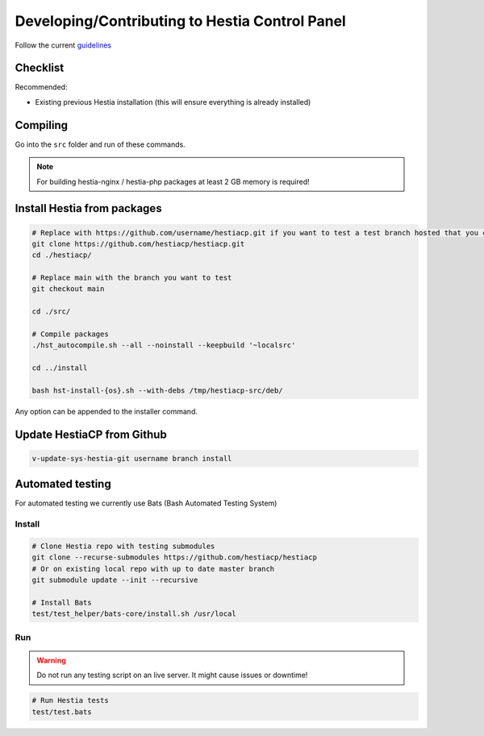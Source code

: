 Developing/Contributing to Hestia Control Panel
================================================

Follow the current `guidelines <https://github.com/hestiacp/hestiacp/blob/main/CONTRIBUTING.md>`_

#####################
Checklist
#####################

Recommended:

- Existing previous Hestia installation (this will ensure everything is already installed)

####################
Compiling
####################

Go into the ``src`` folder and run of these commands.

.. note::
  For building hestia-nginx / hestia-php packages at least 2 GB memory is required! 

.. tabs:: 

    .. code-tab:: bash Compile and install

        ./hst_autocompile.sh --hestia --install '~localsrc'
        
        Compile Hestia + Hestia PHP / Hestia NGNIX and install
        
        ./hst_autocompile.sh --all --install '~localsrc'
        
    .. code-tab:: bash Compile but don't install

        ./hst_autocompile.sh --hestia --noinstall --keepbuild '~localsrc'
        
        Compile Hestia + Hestia PHP / Hestia NGNIX and install
        
        ./hst_autocompile.sh --all --noinstall --keepbuild '~localsrc'


##############################
Install Hestia from packages
##############################

.. code-block:: bash
    
    # Replace with https://github.com/username/hestiacp.git if you want to test a test branch hosted that you created your self
    git clone https://github.com/hestiacp/hestiacp.git
    cd ./hestiacp/
    
    # Replace main with the branch you want to test
    git checkout main 
    
    cd ./src/
    
    # Compile packages
    ./hst_autocompile.sh --all --noinstall --keepbuild '~localsrc'
    
    cd ../install
    
    bash hst-install-{os}.sh --with-debs /tmp/hestiacp-src/deb/ 
    
Any option can be appended to the installer command. 

##############################
Update HestiaCP from Github
##############################

.. code-block:: bash
    
    v-update-sys-hestia-git username branch install
    
#############################
Automated testing
#############################

For automated testing we currently use Bats (Bash Automated Testing System)

Install
--------

.. code-block:: bash

    # Clone Hestia repo with testing submodules
    git clone --recurse-submodules https://github.com/hestiacp/hestiacp
    # Or on existing local repo with up to date master branch
    git submodule update --init --recursive
    
    # Install Bats 
    test/test_helper/bats-core/install.sh /usr/local
    
Run
------------------

.. warning::
    
    Do not run any testing script on an live server. It might cause issues or downtime!

.. code-block:: bash

    # Run Hestia tests
    test/test.bats
    